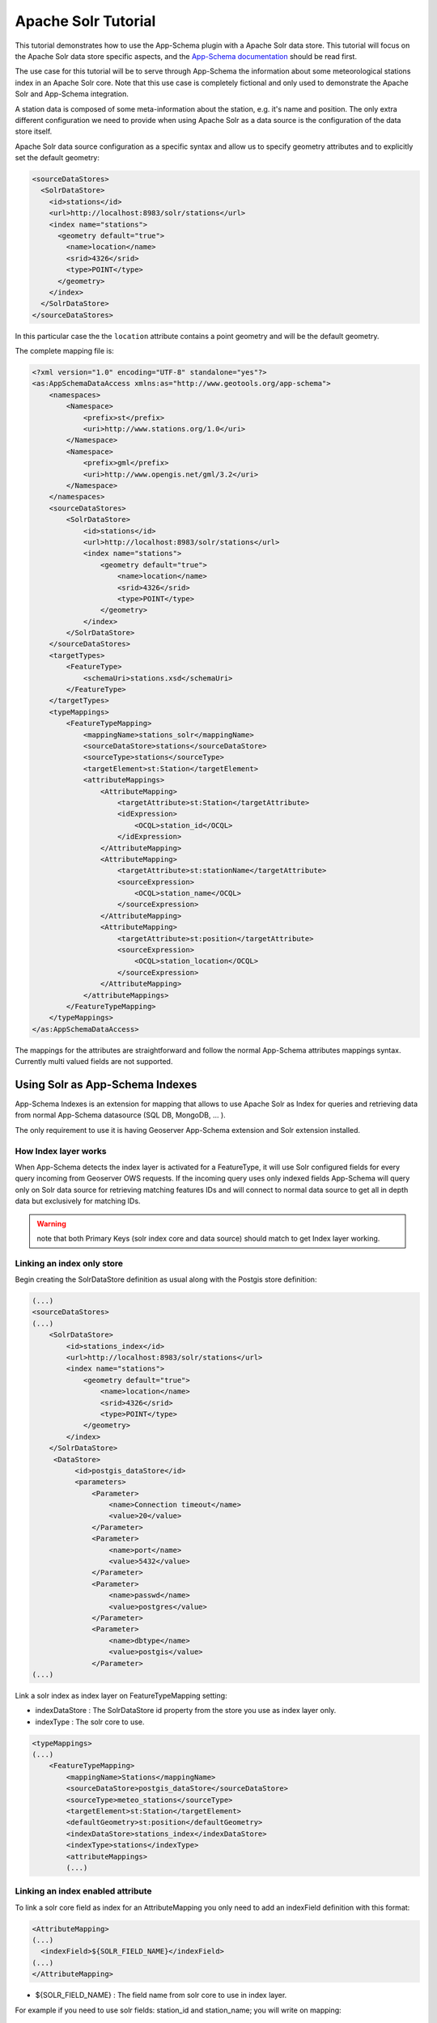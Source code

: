 .. _solr_tutorial:

Apache Solr Tutorial
====================

This tutorial demonstrates how to use the App-Schema plugin with a Apache Solr data store. This tutorial will focus on the Apache Solr data store specific aspects, and the `App-Schema documentation <_app-schema>`_ should be read first.

The use case for this tutorial will be to serve through App-Schema the information about some meteorological stations index in an Apache Solr core. Note that this use case is completely fictional and only used to demonstrate the Apache Solr and App-Schema integration.

A station data is composed of some meta-information about the station, e.g. it's name and position. The only extra \ different configuration we need to provide when using Apache Solr as a data source is the configuration of the data store itself. 

Apache Solr data source configuration as a specific syntax and allow us to specify geometry attributes and to explicitly set the default geometry:

.. code-block:: xml

  <sourceDataStores>
    <SolrDataStore>
      <id>stations</id>
      <url>http://localhost:8983/solr/stations</url>
      <index name="stations">
        <geometry default="true">
          <name>location</name>
          <srid>4326</srid>
          <type>POINT</type>
        </geometry>
      </index>
    </SolrDataStore>
  </sourceDataStores>

In this particular case the the ``location`` attribute contains a point geometry and will be the default geometry.

The complete mapping file is:

.. code-block:: xml

  <?xml version="1.0" encoding="UTF-8" standalone="yes"?>
  <as:AppSchemaDataAccess xmlns:as="http://www.geotools.org/app-schema">
      <namespaces>
          <Namespace>
              <prefix>st</prefix>
              <uri>http://www.stations.org/1.0</uri>
          </Namespace>
          <Namespace>
              <prefix>gml</prefix>
              <uri>http://www.opengis.net/gml/3.2</uri>
          </Namespace>
      </namespaces>
      <sourceDataStores>
          <SolrDataStore>
              <id>stations</id>
              <url>http://localhost:8983/solr/stations</url>
              <index name="stations">
                  <geometry default="true">
                      <name>location</name>
                      <srid>4326</srid>
                      <type>POINT</type>
                  </geometry>
              </index>
          </SolrDataStore>
      </sourceDataStores>
      <targetTypes>
          <FeatureType>
              <schemaUri>stations.xsd</schemaUri>
          </FeatureType>
      </targetTypes>
      <typeMappings>
          <FeatureTypeMapping>
              <mappingName>stations_solr</mappingName>
              <sourceDataStore>stations</sourceDataStore>
              <sourceType>stations</sourceType>
              <targetElement>st:Station</targetElement>
              <attributeMappings>
                  <AttributeMapping>
                      <targetAttribute>st:Station</targetAttribute>
                      <idExpression>
                          <OCQL>station_id</OCQL>
                      </idExpression>
                  </AttributeMapping>
                  <AttributeMapping>
                      <targetAttribute>st:stationName</targetAttribute>
                      <sourceExpression>
                          <OCQL>station_name</OCQL>
                      </sourceExpression>
                  </AttributeMapping>
                  <AttributeMapping>
                      <targetAttribute>st:position</targetAttribute>
                      <sourceExpression>
                          <OCQL>station_location</OCQL>
                      </sourceExpression>
                  </AttributeMapping>
              </attributeMappings>
          </FeatureTypeMapping>
      </typeMappings>
  </as:AppSchemaDataAccess>

The mappings for the attributes are straightforward and follow the normal App-Schema attributes mappings syntax. Currently multi valued fields are not supported.

Using Solr as App-Schema Indexes
--------------------------------

App-Schema Indexes is an extension for mapping that allows to use Apache Solr as Index for queries and retrieving data from normal App-Schema datasource (SQL DB, MongoDB, ... ).

The only requirement to use it is having Geoserver App-Schema extension and Solr extension installed.

How Index layer works
^^^^^^^^^^^^^^^^^^^^^

When App-Schema detects the index layer is activated for a FeatureType, it will use Solr configured fields for every query incoming from Geoserver OWS requests.  If the incoming query uses only indexed fields App-Schema will query only on Solr data source for retrieving matching features IDs and will connect to normal data source to get all in depth data but exclusively for matching IDs.

.. warning:: note that both Primary Keys (solr index core and data source) should match to get Index layer working. 

Linking an index only store
^^^^^^^^^^^^^^^^^^^^^^^^^^^

Begin creating the SolrDataStore definition as usual along with the Postgis store definition:

.. code-block:: xml

  (...)
  <sourceDataStores>
  (...)
      <SolrDataStore>
          <id>stations_index</id>
          <url>http://localhost:8983/solr/stations</url>
          <index name="stations">
              <geometry default="true">
                  <name>location</name>
                  <srid>4326</srid>
                  <type>POINT</type>
              </geometry>
          </index>
      </SolrDataStore>
       <DataStore>
            <id>postgis_dataStore</id>
            <parameters>
                <Parameter>
                    <name>Connection timeout</name>
                    <value>20</value>
                </Parameter>
                <Parameter>
                    <name>port</name>
                    <value>5432</value>
                </Parameter>
                <Parameter>
                    <name>passwd</name>
                    <value>postgres</value>
                </Parameter>
                <Parameter>
                    <name>dbtype</name>
                    <value>postgis</value>
                </Parameter>
  (...)
  
Link a solr index as index layer on FeatureTypeMapping setting:

* indexDataStore : The SolrDataStore id property from the store you use as index layer only.
* indexType : The solr core to use.

.. code-block:: xml
  
  <typeMappings>
  (...)
      <FeatureTypeMapping>
          <mappingName>Stations</mappingName>
          <sourceDataStore>postgis_dataStore</sourceDataStore>
          <sourceType>meteo_stations</sourceType>
          <targetElement>st:Station</targetElement>
          <defaultGeometry>st:position</defaultGeometry>
          <indexDataStore>stations_index</indexDataStore>
          <indexType>stations</indexType>
          <attributeMappings>
          (...)

Linking an index enabled attribute
^^^^^^^^^^^^^^^^^^^^^^^^^^^^^^^^^^

To link a solr core field as index for an AttributeMapping you only need to add an indexField definition with this format:

.. code-block:: xml

  <AttributeMapping>
  (...)
    <indexField>${SOLR_FIELD_NAME}</indexField>
  (...)
  </AttributeMapping>

* ${SOLR_FIELD_NAME} : The field name from solr core to use in index layer.

For example if you need to use solr fields: station_id and station_name; you will write on mapping:

.. code-block:: xml

  <AttributeMapping>
      <targetAttribute>st:Station</targetAttribute>
      <idExpression>
          <OCQL>id</OCQL>
      </idExpression>
      <indexField>station_id</indexField>
  </AttributeMapping>
  <AttributeMapping>
      <targetAttribute>st:stationName</targetAttribute>
      <sourceExpression>
          <OCQL>strConcat('1_', common_name)</OCQL>
      </sourceExpression>
      <indexField>station_name</indexField>
  </AttributeMapping>

